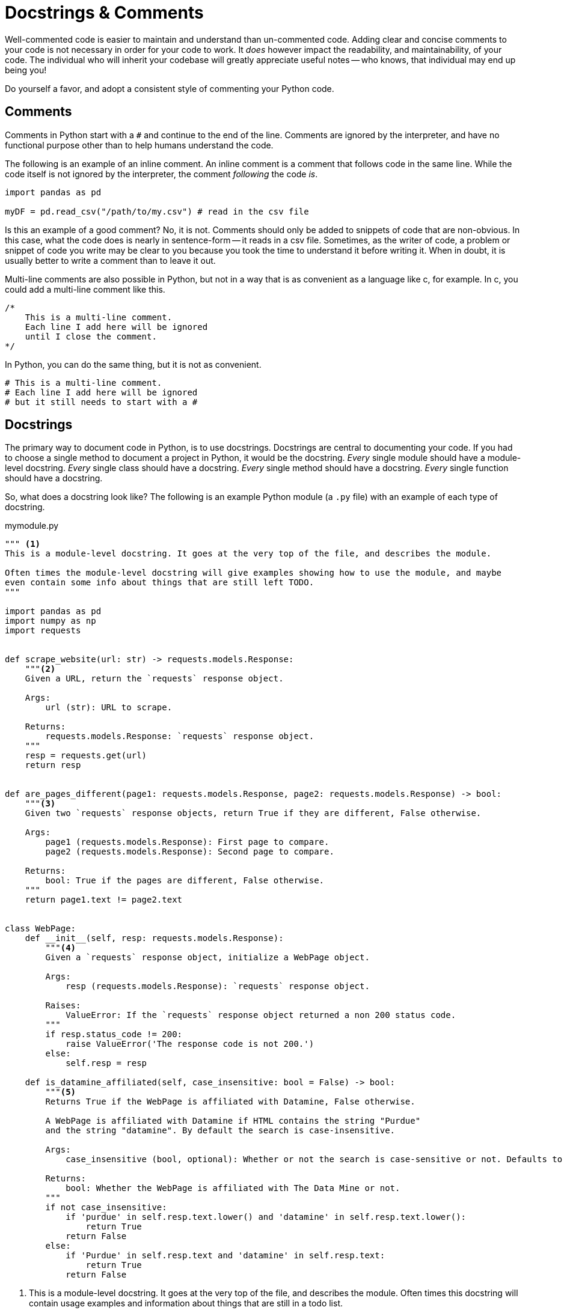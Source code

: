 = Docstrings & Comments

Well-commented code is easier to maintain and understand than un-commented code. Adding clear and concise comments to your code is not necessary in order for your code to work. It _does_ however impact the readability, and maintainability, of your code. The individual who will inherit your codebase will greatly appreciate useful notes -- who knows, that individual may end up being you! 

Do yourself a favor, and adopt a consistent style of commenting your Python code.

== Comments

Comments in Python start with a `#` and continue to the end of the line. Comments are ignored by the interpreter, and have no functional purpose other than to help humans understand the code.

The following is an example of an inline comment. An inline comment is a comment that follows code in the same line. While the code itself is not ignored by the interpreter, the comment _following_ the code _is_.

[source,python]
----
import pandas as pd

myDF = pd.read_csv("/path/to/my.csv") # read in the csv file
----

Is this an example of a good comment? No, it is not. Comments should only be added to snippets of code that are non-obvious. In this case, what the code does is nearly in sentence-form -- it reads in a csv file. Sometimes, as the writer of code, a problem or snippet of code you write may be clear to you because you took the time to understand it before writing it. When in doubt, it is usually better to write a comment than to leave it out.

Multi-line comments are also possible in Python, but not in a way that is as convenient as a language like c, for example. In c, you could add a multi-line comment like this.

[source,c]
----
/*
    This is a multi-line comment.
    Each line I add here will be ignored
    until I close the comment.
*/
----

In Python, you can do the same thing, but it is not as convenient.

[source,python]
----
# This is a multi-line comment.
# Each line I add here will be ignored
# but it still needs to start with a #
----

== Docstrings

The primary way to document code in Python, is to use docstrings. Docstrings are central to documenting your code. If you had to choose a single method to document a project in Python, it would be the docstring. _Every_ single module should have a module-level docstring. _Every_ single class should have a docstring. _Every_ single method should have a docstring. _Every_ single function should have a docstring.

So, what does a docstring look like? The following is an example Python module (a `.py` file) with an example of each type of docstring.

.mymodule.py
[source,python]
----
""" <1>
This is a module-level docstring. It goes at the very top of the file, and describes the module.

Often times the module-level docstring will give examples showing how to use the module, and maybe
even contain some info about things that are still left TODO.
"""

import pandas as pd
import numpy as np
import requests


def scrape_website(url: str) -> requests.models.Response:
    """<2>
    Given a URL, return the `requests` response object.

    Args:
        url (str): URL to scrape.

    Returns:
        requests.models.Response: `requests` response object.
    """
    resp = requests.get(url)
    return resp


def are_pages_different(page1: requests.models.Response, page2: requests.models.Response) -> bool:
    """<3>
    Given two `requests` response objects, return True if they are different, False otherwise.

    Args:
        page1 (requests.models.Response): First page to compare.
        page2 (requests.models.Response): Second page to compare.

    Returns:
        bool: True if the pages are different, False otherwise.
    """
    return page1.text != page2.text


class WebPage:
    def __init__(self, resp: requests.models.Response):
        """<4>
        Given a `requests` response object, initialize a WebPage object.

        Args:
            resp (requests.models.Response): `requests` response object.
            
        Raises:
            ValueError: If the `requests` response object returned a non 200 status code.
        """
        if resp.status_code != 200:
            raise ValueError('The response code is not 200.')
        else:
            self.resp = resp
        
    def is_datamine_affiliated(self, case_insensitive: bool = False) -> bool:
        """<5>
        Returns True if the WebPage is affiliated with Datamine, False otherwise.
        
        A WebPage is affiliated with Datamine if HTML contains the string "Purdue" 
        and the string "datamine". By default the search is case-insensitive.

        Args:
            case_insensitive (bool, optional): Whether or not the search is case-sensitive or not. Defaults to False.

        Returns:
            bool: Whether the WebPage is affiliated with The Data Mine or not.
        """
        if not case_insensitive:
            if 'purdue' in self.resp.text.lower() and 'datamine' in self.resp.text.lower():
                return True
            return False
        else:
            if 'Purdue' in self.resp.text and 'datamine' in self.resp.text:
                return True
            return False
----

<1> This is a module-level docstring. It goes at the very top of the file, and describes the module. Often times this docstring will contain usage examples and information about things that are still in a todo list.

<2> This is function-level docstring. This docstring is written in the Google-style. This style of docstring makes your code comments consistent, easy to read, and easy to maintain.

<3> This is another function-level docstring.

<4> This is a function-level docstring for the class's __init__ method.

<5> This is a function-level docstring for the class's is_datamine_affiliated method.

What do docstrings _do_ other than provide info for the reader? Docstrings actually have a functional purpose, unlike regular comments.

[source,python]
----
help(scrape_website)
----

.Output
----
Help on function scrape_website in module __main__:

scrape_website(url: str) -> requests.models.Response
    Given a URL, return the `requests` response object.
    
    Args:
        url (str): URL to scrape.
    
    Returns:
        requests.models.Response: `requests` response object.
----

Or, less-readable.

[source,python]
----
scrape_website.__doc__
----

.Output
----
'\n    Given a URL, return the `requests` response object.\n\n    Args:\n        url (str): URL to scrape.\n\n    Returns:\n        requests.models.Response: `requests` response object.\n    '
----

This allows for powerful code introspection, and automated documentation generation using a tool like xref:book:python:pdoc.adoc[pdoc, for example].

It is highly recommended to pick a good docstring style, for example, the https://google.github.io/styleguide/pyguide.html#38-comments-and-docstrings[Google style], and stick with it and consistently document your code in that style.

== Resources

https://google.github.io/styleguide/pyguide.html#38-comments-and-docstrings[Google Python Style Guide]

The preferred style for docstrings and comments in Python, from Google.

https://sphinxcontrib-napoleon.readthedocs.io/en/latest/example_numpy.html[Example of NumPy style docstrings]

The preferred style for docstrings and comments in Python, from NumPy.

https://marketplace.visualstudio.com/items?itemName=graykode.ai-docstring[AI Python Docstring Generator]

A VSCode extension that generates docstrings for you in styles including but not limited to: Google, NumPy, and Sphinx.

https://realpython.com/documenting-python-code/[Real Python: A complete guide to documenting Python code]

A very thorough walkthrough of comments and docstrings in Python.
